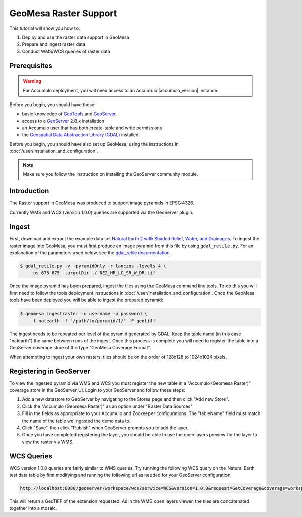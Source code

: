 GeoMesa Raster Support
======================

This tutorial will show you how to:

1. Deploy and use the raster data support in GeoMesa
2. Prepare and ingest raster data
3. Conduct WMS/WCS queries of raster data

Prerequisites
-------------

.. warning::

    For Accumulo deployment, you will need access to an Accumulo |accumulo_version| instance.

Before you begin, you should have these:

-  basic knowledge of `GeoTools <http://www.geotools.org>`__ and
   `GeoServer <http://geoserver.org>`__
-  access to a `GeoServer <http://geoserver.org/>`__ 2.8.x installation
-  an Accumulo user that has both create-table and write permissions
-  the `Geospatial Data Abstraction Library
   (GDAL) <http://www.gdal.org/>`__ installed

Before you begin, you should have also set up GeoMesa, using the
instructions in :doc:`/user/installation_and_configuration`.

.. note::

    Make sure you follow the instruction on installing the GeoServer community module.

Introduction
------------

The Raster support in GeoMesa was produced to support image pyramids in
EPSG:4326.

Currently WMS and WCS (version 1.0.0) queries are supported via the
GeoServer plugin.

Ingest
------

First, download and extract the example data set `Natural Earth 2 with
Shaded Relief, Water, and
Drainages <http://www.naturalearthdata.com/http//www.naturalearthdata.com/download/10m/raster/NE2_HR_LC_SR_W_DR.zip>`__.
To ingest the raster image into GeoMesa, you must first produce an image
pyramid from this file by using ``gdal_retile.py``. For an explanation
of the parameters used below, see the `gdal\_retile
documentation <http://www.gdal.org/gdal_retile.html>`__.

.. code-block:: bash

    $ gdal_retile.py -v -pyramidOnly -r lanczos -levels 4 \
        -ps 675 675 -targetDir ./ NE2_HR_LC_SR_W_DR.tif

Once the image pyramid has been prepared, ingest the tiles using the
GeoMesa command line tools. To do this you will first need to follow the
tools deployment instructions in :doc:`/user/installation_and_configuration`.
Once the GeoMesa tools have been deployed you will be able to ingest the prepared pyramid:

.. code-block:: bash

    $ geomesa ingestraster -u username -p password \
        -t natearth -f "/path/to/pyramid/1/" -F geotiff

The ingest needs to be repeated per level of the pyramid generated by
GDAL. Keep the table name (in this case "natearth") the same between
runs of the ingest. Once this process is complete you will need to
register the table into a GeoServer coverage store of the type "GeoMesa
Coverage Format".

When attempting to ingest your own rasters, tiles should be on the order
of 128x128 to 1024x1024 pixels.

Registering in GeoServer
------------------------

To view the ingested pyramid via WMS and WCS you must register the new
table in a "Accumulo (Geomesa Raster)" coverage store in the GeoServer UI. Login to
your GeoServer and follow these steps:

1. Add a new datastore to GeoServer by navigating to the Stores page and
   then click "Add new Store".
2. Click the "Accumulo (Geomesa Raster)" as an option under "Raster Data
   Sources"
3. Fill in the fields as appropriate to your Accumulo and Zookeeper
   configurations. The "tableName" field must match the name of the
   table we ingested the demo data to.
4. Click "Save", then click "Publish" when GeoServer prompts you to add
   the layer.
5. Once you have completed registering the layer, you should be able to
   use the open layers preview for the layer to view the raster via WMS.

|"GeoMesa Raster WMS example"|

WCS Queries
-----------

WCS version 1.0.0 queries are fairly similar to WMS queries. Try running
the following WCS query on the Natural Earth test data table by first
modifying and running the following url as needed for your GeoServer
configuration.

.. code::

    http://localhost:8080/geoserver/workspace/wcs?service=WCS&version=1.0.0&request=GetCoverage&coverage=workspace:natearth&bbox=-180.0,-90.0,180.0,90.0&width=660&height=330&crs=EPSG:4326&format=geotiff

This will return a GeoTIFF of the extension requested. As in the WMS
open layers viewer, the tiles are concatenated together into a mosaic.

.. |"GeoMesa Raster WMS example"| image:: _static/img/tutorials/2015-06-18-geomesa-raster/geomesa_raster_wms.png
